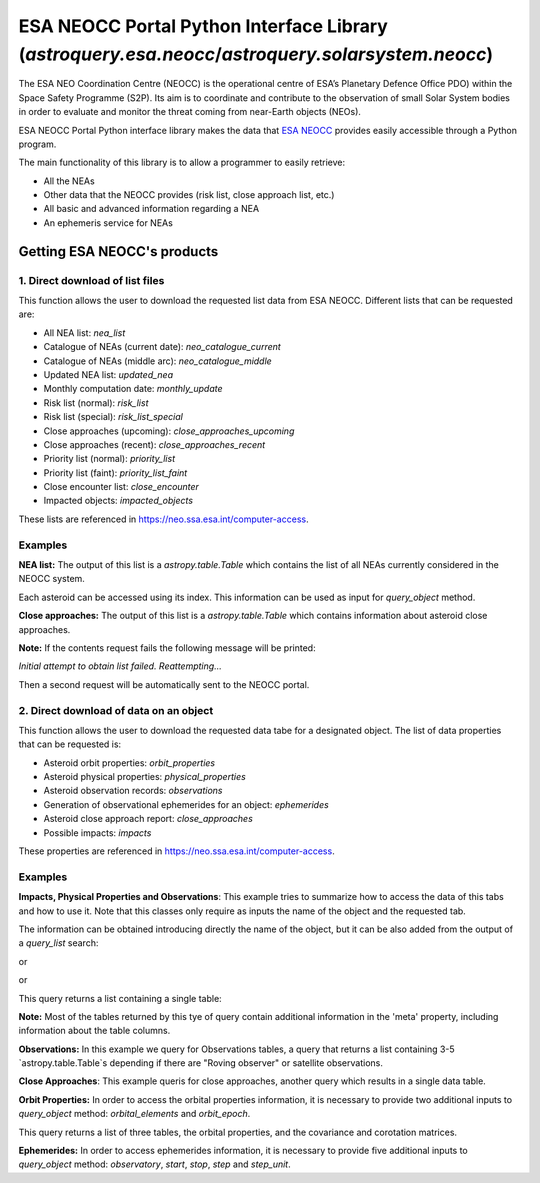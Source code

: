 
.. _astroquery.esa.neocc:

************************************************************************************************
ESA NEOCC Portal Python Interface Library (`astroquery.esa.neocc`/`astroquery.solarsystem.neocc`)
************************************************************************************************

The ESA NEO Coordination Centre (NEOCC) is the operational centre of ESA’s Planetary Defence Office
PDO) within the Space Safety Programme (S2P). Its aim is to coordinate and contribute to the
observation of small Solar System bodies in order to evaluate and monitor the threat coming from 
near-Earth objects (NEOs).

ESA NEOCC Portal Python interface library makes the data that `ESA NEOCC <https://neo.ssa.esa.int/>`_
provides easily accessible through a Python program.

The main functionality of this library is to allow a programmer to easily retrieve:

* All the NEAs
* Other data that the NEOCC provides (risk list, close approach list, etc.)
* All basic and advanced information regarding a NEA
* An ephemeris service for NEAs

==============================
Getting ESA NEOCC's products
==============================

--------------------------------
1. Direct download of list files
--------------------------------
This function allows the user to download the requested list data from ESA NEOCC.
Different lists that can be requested are:

* All NEA list: *nea_list*
* Catalogue of NEAs (current date): *neo_catalogue_current*
* Catalogue of NEAs (middle arc): *neo_catalogue_middle*
* Updated NEA list: *updated_nea*
* Monthly computation date: *monthly_update*
* Risk list (normal): *risk_list*
* Risk list (special): *risk_list_special*
* Close approaches (upcoming): *close_approaches_upcoming*
* Close approaches (recent): *close_approaches_recent*
* Priority list (normal): *priority_list*
* Priority list (faint): *priority_list_faint*
* Close encounter list: *close_encounter*
* Impacted objects: *impacted_objects*
 
These lists are referenced in `<https://neo.ssa.esa.int/computer-access>`_.

--------------------------------
Examples
--------------------------------
**NEA list:** The output
of this list is a `astropy.table.Table` which contains the list of all NEAs
currently considered in the NEOCC system.

.. doctest-remote-data::

    >>> from astroquery.esa.neocc import neocc
    >>> list_data = neocc.query_list(list_name='nea_list')
    >>> print(list_data)  # doctest: +IGNORE_OUTPUT
        NEA     
    ------------
        433 Eros
      719 Albert
      887 Alinda
    1036 Ganymed
       1221 Amor
             ...
          2023RJ
          2023RK
          2023RL
          2023RM
          6344P-L
    Length = 32564 rows


Each asteroid can be accessed using its index. This information can
be used as input for *query_object* method.

.. doctest-remote-data::

    >>> print(list_data["NEA"][4])
    1221 Amor

**Close approaches:**  The output of this list is a `astropy.table.Table` which
contains information about asteroid close approaches.

.. doctest-remote-data::

    >>> from astroquery.esa.neocc import neocc
    >>> list_data = neocc.query_list(list_name='close_approaches_upcoming')
    >>> print(list_data)  # doctest: +IGNORE_OUTPUT
    Object Name           Date          ... Rel. vel in km/s CAI index
    ----------- ----------------------- ... ---------------- ---------
        2021JA5 2023-09-07 00:00:00.000 ...             11.0     3.496
        2023QC5 2023-09-08 00:00:00.000 ...              7.6     2.662
         2020GE 2023-09-08 00:00:00.000 ...              1.4     3.308
         2023RH 2023-09-08 00:00:00.000 ...             19.1     2.114
         2023RG 2023-09-08 00:00:00.000 ...             12.5     3.242
            ...                     ... ...              ...       ...
       2012SX49 2024-08-29 00:00:00.000 ...              4.3     2.665
       2016RJ20 2024-08-30 00:00:00.000 ...             14.8     2.118
         2021JT 2024-09-02 00:00:00.000 ...              8.3     4.216
       2021RB16 2024-09-02 00:00:00.000 ...              8.5     3.685
        2007RX8 2024-09-02 00:00:00.000 ...              7.0     2.322
    Length = 182 rows


**Note:** If the contents request fails the following message will be printed:

*Initial attempt to obtain list failed. Reattempting...*

Then a second request will be automatically sent to the NEOCC portal.

---------------------------------------
2. Direct download of data on an object
---------------------------------------

This function allows the user to download the requested data tabe for a designated object.
The list of data properties that can be requested is:

* Asteroid orbit properties: *orbit_properties*
* Asteroid physical properties: *physical_properties*
* Asteroid observation records: *observations*
* Generation of observational ephemerides for an object: *ephemerides*
* Asteroid close approach report: *close_approaches*
* Possible impacts: *impacts*

These properties are referenced in `<https://neo.ssa.esa.int/computer-access>`_.

--------------------------------
Examples
--------------------------------
**Impacts, Physical Properties and Observations**: This example
tries to summarize how to access the data of this tabs and how to
use it. Note that this classes only require as inputs the name of
the object and the requested tab.

The information can be obtained introducing directly the name of
the object, but it can be also added from the output of a
*query_list* search:

.. doctest-remote-data::

    >>> from astroquery.esa.neocc import neocc
    >>> ast_impacts = neocc.query_object(name='1979XB', tab='impacts')

or

.. doctest-remote-data::

    >>> nea_list = neocc.query_list(list_name='nea_list')
    >>> print(nea_list["NEA"][3163])
    1979XB
    >>> ast_impacts = neocc.query_object(name=nea_list["NEA"][3163], tab='impacts')

or

.. doctest-remote-data::

    >>> risk_list = neocc.query_list(list_name='risk_list')
    >>> print(risk_list['Object Name'][1])
    1979XB
    >>> ast_impacts = neocc.query_object(name=risk_list['Object Name'][1], tab='impacts')

This query returns a list containing a single table:

.. doctest-remote-data::

    >>> print(ast_impacts[0])  # doctest: +IGNORE_OUTPUT
              date             MJD    sigma  sigimp ... Exp. Energy in MT   PS   TS
    ----------------------- --------- ------ ------ ... ----------------- ----- ---
    2056-12-12 21:38:52.800 72344.902  0.255    0.0 ...             0.013 -2.86   0
    2065-12-16 11:06:43.200 75635.463  -1.11    0.0 ...           3.3e-05 -5.42   0
    2101-12-14 04:53:45.600 88781.204 -0.384    0.0 ...           8.6e-05 -5.32   0
    2113-12-14 18:04:19.200 93164.753 -0.706    0.0 ...           0.00879 -3.35   0


**Note:** Most of the tables returned by this tye of query contain additional information
in the 'meta' property, including information about the table columns.

.. doctest-remote-data::
   
   >>> print(ast_impacts[0].meta.keys())
   odict_keys(['Column Info', 'observation_accepted', 'observation_rejected', 'arc_start', 'arc_end', 'info', 'computation'])


 **Physical Properties:** This example shows how to obtain the physical properties table.

.. doctest-remote-data::

    >>> from astroquery.esa.neocc import neocc
    >>> properties = neocc.query_object(name='433', tab='physical_properties')

 Again, the output is a list containing a single table.

.. doctest-remote-data::

    >>> print(properties[0])  # doctest: +IGNORE_OUTPUT
            Property        ...
    ----------------------- ...
     Absolute Magnitude (H) ...
     Absolute Magnitude (H) ...
                     Albedo ...
                  Amplitude ...
    Color Index Information ...
    Color Index Information ...
    Color Index Information ...
    Color Index Information ...
                   Diameter ...
                    Quality ...
         Rotation Direction ...
            Rotation Period ...
                  Sightings ...
                  Sightings ...
        Slope Parameter (G) ...
               Spinvector B ...
               Spinvector L ...
                   Taxonomy ...
             Taxonomy (all) ...


**Observations:** In this example we query for Observations tables, a query that
returns a list containing 3-5 `astropy.table.Table`s depending if there are
"Roving observer" or satellite observations.


.. doctest-remote-data::

    >>> ast_observations = neocc.query_object(name='99942', tab='observations')
    >>> for tab in ast_observations:
    ...     print(tab.meta["Title"])
    Observation metadata
    Optical Observations
    Satellite  Observations
    Radar Observations
    >>> sat_obs = ast_observations[2]
    >>> print(sat_obs)  # doctest: +IGNORE_OUTPUT
    Design.  K   T   N  ...     X              Y                 Z          Obs Code
    ------- --- --- --- ... ---------- ----------------- ------------------ --------
      99942   S   s  -- ... -5634.1734        -2466.2657         -3038.3924      C51
      99942   S   s  -- ... -5654.1816        -2501.9465         -2971.1902      C51
      99942   S   s  -- ... -5645.7831        -2512.1036         -2978.6411      C51
      99942   S   s  -- ... -5617.3465        -2486.4031         -3053.2209      C51
      99942   S   s  -- ... -5620.3829        -2542.3521         -3001.1135      C51
        ... ... ... ... ...        ...               ...                ...      ...
      99942   S   s  -- ... -4105.3228 5345.915299999999          1235.1318      C51
      99942   S   s  -- ... -4117.8192         5343.1834          1205.2107      C51
      99942   S   s  -- ... -4137.4411         5329.7318          1197.3972      C51
      99942   S   s  -- ... -4144.5939 5319.084499999999          1219.4675      C51
    Length = 1357 rows

**Close Approaches**: This example queris for close approaches, another query
which results in a single data table.

.. doctest-remote-data::

    >>> close_appr = neocc.query_object(name='99942', tab='close_approaches')
    >>> print(close_appr[0])  # doctest: +IGNORE_OUTPUT
    BODY      CALENDAR-TIME          MJD-TIME    ...  STRETCH    WIDTH   PROBABILITY
    ----- ----------------------- --------------- ... --------- --------- -----------
    EARTH 1957-04-01T03:19:44.544 35929.138710654 ... 2.871e-05 5.533e-09         1.0
    EARTH 1964-10-24T21:44:40.127 38692.906017295 ...  1.72e-05 5.033e-09         1.0
    EARTH 1965-02-11T12:15:30.527 38802.510774301 ... 4.732e-06 1.272e-09         1.0
    EARTH 1972-12-24T11:51:41.472 41675.494228687 ... 1.584e-05 4.627e-09         1.0
    EARTH 1980-12-18T01:51:14.400 44591.077250448 ... 1.136e-05 5.436e-09         1.0
      ...                     ...             ... ...       ...       ...         ...
    EARTH 2087-04-07T09:10:54.912 83417.382583343 ...   0.01214 3.978e-08         1.0
    EARTH 2102-09-11T03:12:44.640 89052.133849042 ...   0.08822 1.191e-06       0.751
    EARTH 2109-03-22T13:19:55.200 91436.555501683 ...    0.3509 1.066e-06       0.189
    EARTH 2109-06-08T14:21:12.384 91514.598061046 ...    0.1121 1.149e-06       0.577
    EARTH 2116-04-07T12:48:42.912  94009.53382919 ...    0.7074 9.723e-08      0.0943
    [18 rows x 10 columns]

**Orbit Properties:** In order to access the orbital properties
information, it is necessary to provide two additional inputs to
*query_object* method: `orbital_elements` and `orbit_epoch`.

This query returns a list of three tables, the orbital properties, and the covariance
and corotation matrices.

.. doctest-remote-data::

    >>> ast_orbit_prop = neocc.query_object(name='99942', tab='orbit_properties',
    ...                                     orbital_elements='keplerian', orbit_epoch='present')
    >>> for tab in ast_orbit_prop:
    ...     print(tab.meta["Title"])
    Orbital Elements
    COV
    COR
    >>> print(ast_orbit_prop[0][:5])  # doctest: +IGNORE_OUTPUT
    Section  Property          Value
    -------- -------- -----------------------
       ANODE    ANODE -8.6707715058413322E-04
    APHELION APHELION  1.0993687643243035E+00
       DNODE    DNODE -1.9894296321957006E-01
      HEADER   format                  OEF2.0
      HEADER  rectype                      ML


**Ephemerides:** In order to access ephemerides information, it
is necessary to provide five additional inputs to *query_object*
method: `observatory`, `start`, `stop`, `step` and `step_unit`.

.. doctest-remote-data::

    >>> ast_ephemerides = neocc.query_object(name='99942', tab='ephemerides', observatory='500',
    ...                                      start='2019-05-08 01:30', stop='2019-05-23 01:30',
    ...                                      step='1', step_unit='days')
    >>> ast_ephemerides = ast_ephemerides[0]
    >>> print(ast_ephemerides.meta.keys())
    odict_keys(['Ephemerides generation for', 'Observatory', 'Initial Date', 'Final Date', 'Time step', 'Column Info'])
    >>> print(ast_ephemerides)  # doctest: +IGNORE_OUTPUT +REMOTE_DATA
               Date          MJD (UTC)  RA (h  m  s) ... Err1 (") Err2 (") AngAx (deg)
    ----------------------- ---------- ------------ ... -------- -------- -----------
    2019-05-08T01:30:00.000 58611.0625  6 43 40.510 ...    0.001      0.0       115.8
    2019-05-09T01:30:00.000 58612.0625  6 47 20.055 ...    0.001      0.0       117.3
    2019-05-10T01:30:00.000 58613.0625  6 50 59.059 ...    0.001      0.0       119.0
    2019-05-11T01:30:00.000 58614.0625  6 54 37.518 ...    0.001      0.0       120.8
    2019-05-12T01:30:00.000 58615.0625  6 58 15.428 ...    0.001      0.0       122.8
                        ...        ...          ... ...      ...      ...         ...
    2019-05-19T01:30:00.000 58622.0625  7 23 25.375 ...    0.001      0.0       143.8
    2019-05-20T01:30:00.000 58623.0625  7 26 58.899 ...    0.001      0.0       147.6
    2019-05-21T01:30:00.000 58624.0625  7 30 31.891 ...    0.001      0.0       151.5
    2019-05-22T01:30:00.000 58625.0625  7 34  4.357 ...    0.001    0.001       155.2
    2019-05-23T01:30:00.000 58626.0625  7 37 36.303 ...    0.001    0.001       158.7

